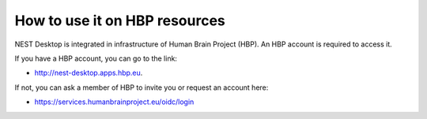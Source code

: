 How to use it on HBP resources
==================================


NEST Desktop is integrated in infrastructure of Human Brain Project (HBP).
An HBP account is required to access it.

If you have a HBP account, you can go to the link:

* http://nest-desktop.apps.hbp.eu.

If not, you can ask a member of HBP to invite you or request an account here:

* https://services.humanbrainproject.eu/oidc/login
